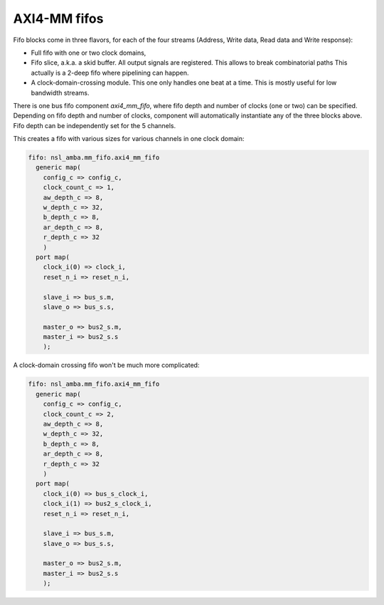 
AXI4-MM fifos
=============

Fifo blocks come in three flavors, for each of the four streams
(Address, Write data, Read data and Write response):

* Full fifo with one or two clock domains,

* Fifo slice, a.k.a. a skid buffer.  All output signals are
  registered.  This allows to break combinatorial paths This actually
  is a 2-deep fifo where pipelining can happen.

* A clock-domain-crossing module. This one only handles one beat at a
  time. This is mostly useful for low bandwidth streams.

There is one bus fifo component `axi4_mm_fifo`, where fifo depth and
number of clocks (one or two) can be specified.  Depending on fifo
depth and number of clocks, component will automatically instantiate
any of the three blocks above.  Fifo depth can be independently set
for the 5 channels.

This creates a fifo with various sizes for various channels in one
clock domain:

.. code:: vhdl

   fifo: nsl_amba.mm_fifo.axi4_mm_fifo
     generic map(
       config_c => config_c,
       clock_count_c => 1,
       aw_depth_c => 8,
       w_depth_c => 32,
       b_depth_c => 8,
       ar_depth_c => 8,
       r_depth_c => 32
       )
     port map(
       clock_i(0) => clock_i,
       reset_n_i => reset_n_i,
 
       slave_i => bus_s.m,
       slave_o => bus_s.s,
 
       master_o => bus2_s.m,
       master_i => bus2_s.s
       );

A clock-domain crossing fifo won't be much more complicated:

.. code:: vhdl

   fifo: nsl_amba.mm_fifo.axi4_mm_fifo
     generic map(
       config_c => config_c,
       clock_count_c => 2,
       aw_depth_c => 8,
       w_depth_c => 32,
       b_depth_c => 8,
       ar_depth_c => 8,
       r_depth_c => 32
       )
     port map(
       clock_i(0) => bus_s_clock_i,
       clock_i(1) => bus2_s_clock_i,
       reset_n_i => reset_n_i,
 
       slave_i => bus_s.m,
       slave_o => bus_s.s,
 
       master_o => bus2_s.m,
       master_i => bus2_s.s
       );
